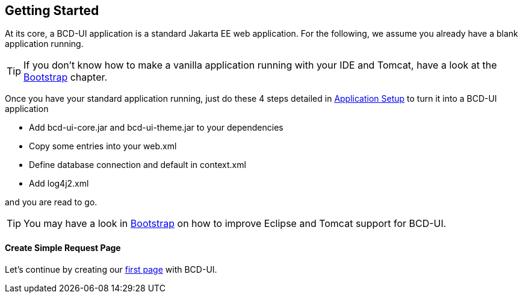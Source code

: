 [[DocGettingStarted]]
== Getting Started

At its core, a BCD-UI application is a standard Jakarta EE web application.
For the following, we assume you already have a blank application running.

TIP: If you don't know how to make a vanilla application running with your IDE and Tomcat, have a look at the <<DocBootstrap,Bootstrap>> chapter.


Once you have your standard application running, just do these 4 steps detailed in <<DocAppsetup,Application Setup>> to turn it into a BCD-UI application

* Add bcd-ui-core.jar and bcd-ui-theme.jar to your dependencies
* Copy some entries into your web.xml
* Define database connection and default in context.xml
* Add log4j2.xml

and you are read to go.

TIP: You may have a look in <<DocBootstrap,Bootstrap>> on how to improve Eclipse and Tomcat support for BCD-UI.


==== Create Simple Request Page

Let's continue by creating our <<DocSimpleReq,first page>> with BCD-UI.
